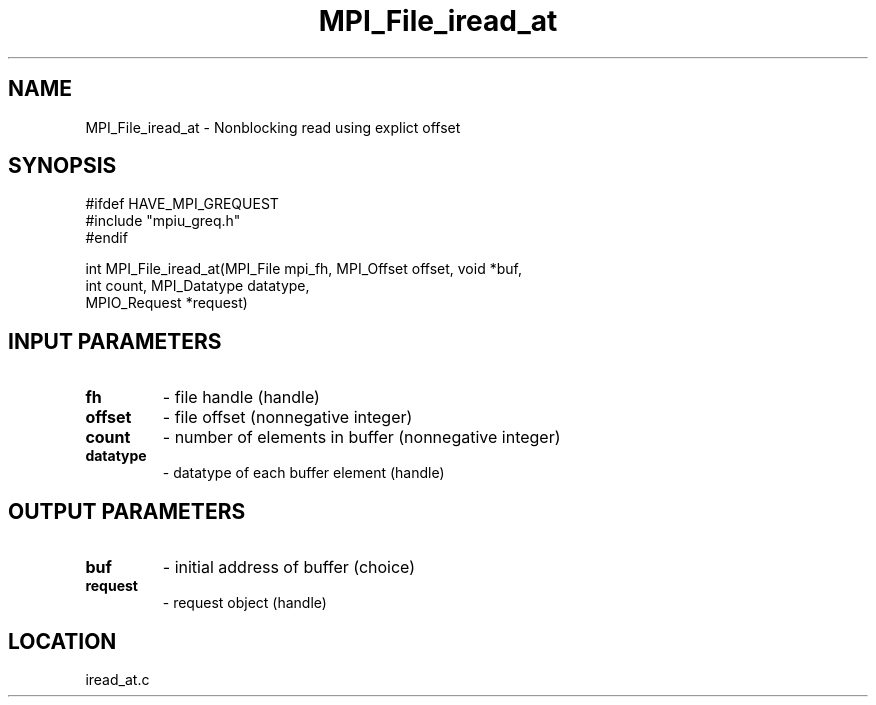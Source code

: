 .TH MPI_File_iread_at 3 "10/30/2007" " " "MPI"
.SH NAME
MPI_File_iread_at \-  Nonblocking read using explict offset 
.SH SYNOPSIS
.nf
#ifdef HAVE_MPI_GREQUEST
#include "mpiu_greq.h"
#endif


int MPI_File_iread_at(MPI_File mpi_fh, MPI_Offset offset, void *buf,
                      int count, MPI_Datatype datatype, 
                      MPIO_Request *request)
.fi
.SH INPUT PARAMETERS
.PD 0
.TP
.B fh 
- file handle (handle)
.PD 1
.PD 0
.TP
.B offset 
- file offset (nonnegative integer)
.PD 1
.PD 0
.TP
.B count 
- number of elements in buffer (nonnegative integer)
.PD 1
.PD 0
.TP
.B datatype 
- datatype of each buffer element (handle)
.PD 1

.SH OUTPUT PARAMETERS
.PD 0
.TP
.B buf 
- initial address of buffer (choice)
.PD 1
.PD 0
.TP
.B request 
- request object (handle)
.PD 1

.SH LOCATION
iread_at.c
